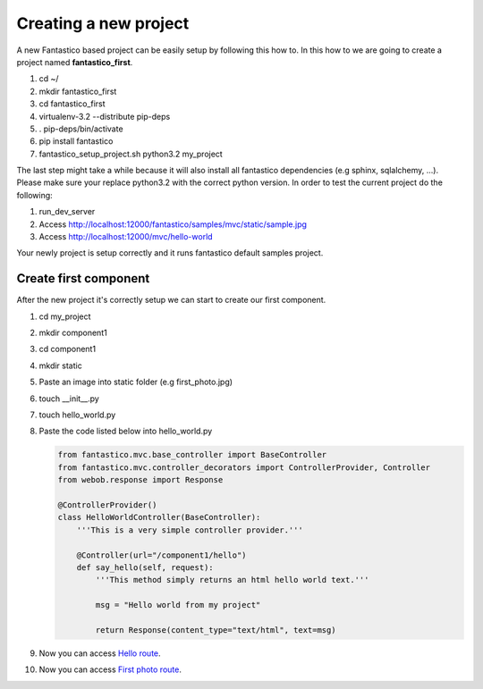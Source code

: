 Creating a new project
======================

A new Fantastico based project can be easily setup by following this how to. In this how to we are going to create
a project named **fantastico_first**.

#. cd ~/
#. mkdir fantastico_first
#. cd fantastico_first
#. virtualenv-3.2 --distribute pip-deps
#. . pip-deps/bin/activate
#. pip install fantastico
#. fantastico_setup_project.sh python3.2 my_project

The last step might take a while because it will also install all fantastico dependencies (e.g sphinx, sqlalchemy, ...).
Please make sure your replace python3.2 with the correct python version.
In order to test the current project do the following:

#. run_dev_server
#. Access http://localhost:12000/fantastico/samples/mvc/static/sample.jpg
#. Access http://localhost:12000/mvc/hello-world

Your newly project is setup correctly and it runs fantastico default samples project.

Create first component
----------------------

After the new project it's correctly setup we can start to create our first component.

#. cd my_project
#. mkdir component1
#. cd component1
#. mkdir static
#. Paste an image into static folder (e.g first_photo.jpg)
#. touch __init__.py
#. touch hello_world.py
#. Paste the code listed below into hello_world.py

   .. code-block:: python
   
      from fantastico.mvc.base_controller import BaseController
      from fantastico.mvc.controller_decorators import ControllerProvider, Controller
      from webob.response import Response
      
      @ControllerProvider()
      class HelloWorldController(BaseController):
          '''This is a very simple controller provider.'''
          
          @Controller(url="/component1/hello")
          def say_hello(self, request):
              '''This method simply returns an html hello world text.'''
              
              msg = "Hello world from my project"
              
              return Response(content_type="text/html", text=msg)

#. Now you can access `Hello route <http://localhost:12000/component1/hello>`_.
#. Now you can access `First photo route <http://localhost:12000/component1/static/first_photo.jpg>`_.          